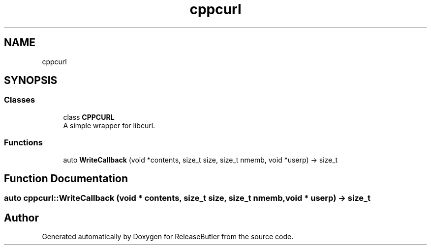 .TH "cppcurl" 3 "Version 1.0" "ReleaseButler" \" -*- nroff -*-
.ad l
.nh
.SH NAME
cppcurl
.SH SYNOPSIS
.br
.PP
.SS "Classes"

.in +1c
.ti -1c
.RI "class \fBCPPCURL\fP"
.br
.RI "A simple wrapper for libcurl\&. "
.in -1c
.SS "Functions"

.in +1c
.ti -1c
.RI "auto \fBWriteCallback\fP (void *contents, size_t size, size_t nmemb, void *userp) \-> size_t"
.br
.in -1c
.SH "Function Documentation"
.PP 
.SS "auto cppcurl::WriteCallback (void * contents, size_t size, size_t nmemb, void * userp) \-> size_t "

.SH "Author"
.PP 
Generated automatically by Doxygen for ReleaseButler from the source code\&.
